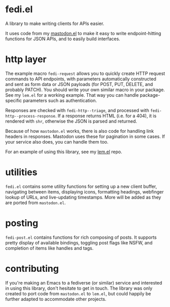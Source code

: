 * fedi.el

A library to make writing clients for APIs easier.

It uses code from my [[https://codeberg.org/martianh/mastodon.el][mastodon.el]] to make it easy to write endpoint-hitting
functions for JSON APIs, and to easily build interfaces.

* http layer

The example macro =fedi-request= allows you to quickly create HTTP request
commands to API endpoints, with parameters automatically constructed and sent
as form data or JSON payloads (for POST, PUT, DELETE, and probably PATCH). You
should write your own similar macro in your package. See my =lem.el= for a
working example. That way you can handle package-specific parameters such as
authentication.

Responses are checked with =fedi-http--triage=, and processed with
=fedi-http--process-response=. If a response returns HTML (i.e. for a 404), it
is rendered with =shr=, otherwise the JSON is parsed and returned.

Because of how =mastodon.el= works, there is also code for handling link headers
in responses. Mastodon uses these for pagination in some cases. If your
service also does, you can handle them too.

For an example of using this library, see my [[https://codeberg.org/martianh/lem.el][lem.el]] repo.

* utilities

=fedi.el= contains some utility functions for setting up a new client buffer,
navigating between items, displaying icons, formatting headings, webfinger
lookup of URLs, and live-updating timestamps. More will be added as they are
ported from =mastodon.el=.

* posting

=fedi-post.el= contains functions for rich composing of posts. It supports
pretty display of available bindings, toggling post flags like NSFW, and
completion of items like handles and tags.

* contributing

If you're making an Emacs to a fediverse (or similar) service and interested
in using this library, don't hesitate to get in touch. The library was only
created to port code from =mastodon.el= to =lem.el=, but could happily be further
adapted to accommodate other projects.
